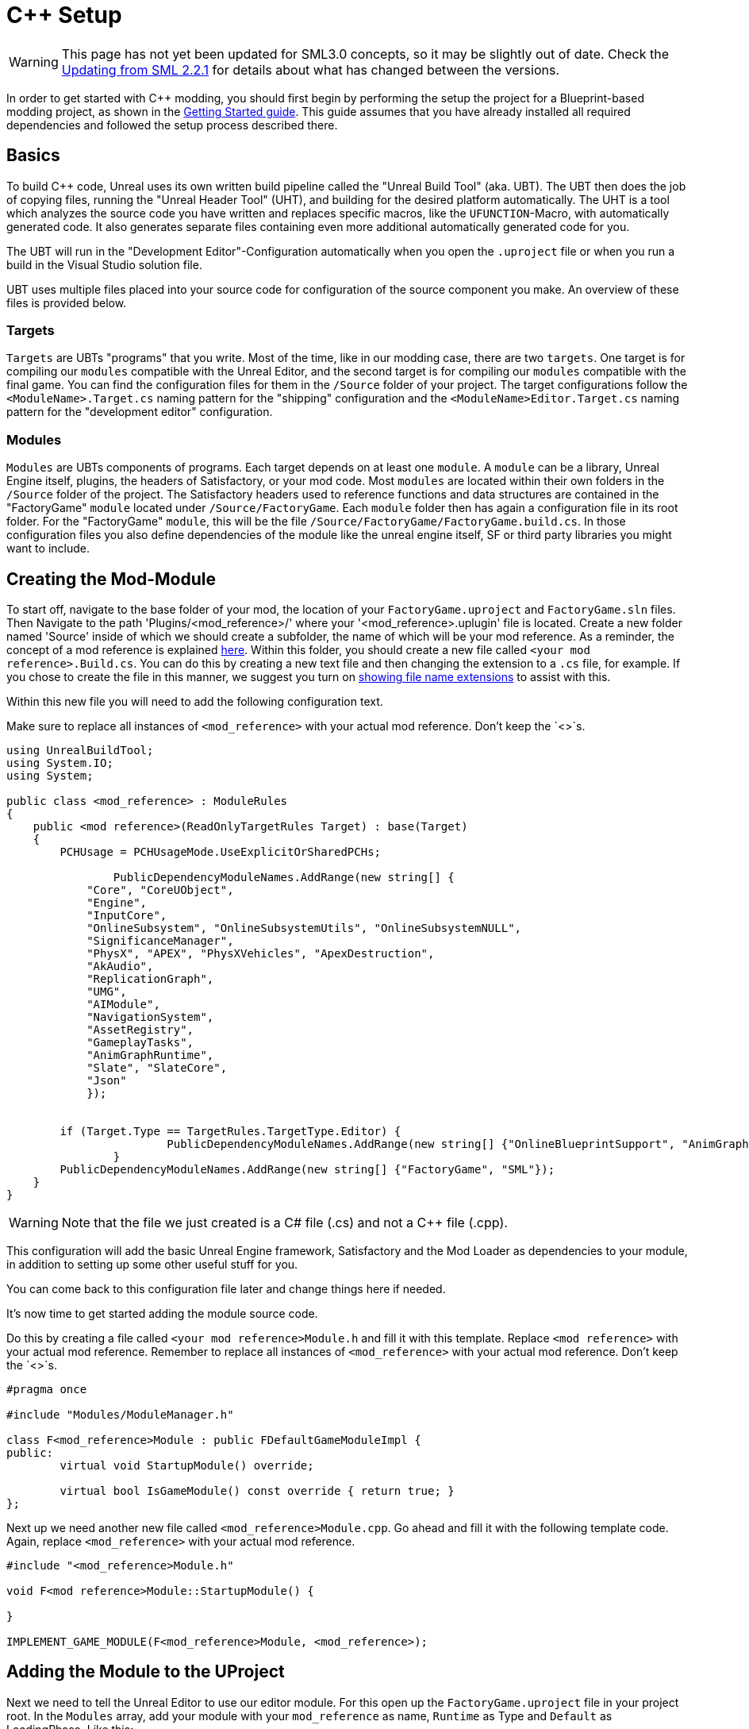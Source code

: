 = C++ Setup

[WARNING]
====
This page has not yet been updated for SML3.0 concepts,
so it may be slightly out of date.
Check the xref:Development/UpdatingFromOld.adoc[Updating from SML 2.2.1]
for details about what has changed between the versions.
====

In order to get started with C++ modding, you should first begin by performing the setup the project for a Blueprint-based modding project, as shown in the xref:Development/BeginnersGuide/project_setup.adoc[Getting Started guide].
This guide assumes that you have already installed all required dependencies and followed the setup process described there.

== Basics

To build {cpp} code, Unreal uses its own written build pipeline called the "Unreal Build Tool" (aka. UBT).
The UBT then does the job of copying files, running the "Unreal Header Tool" (UHT), and building for the desired platform automatically.
The UHT is a tool which analyzes the source code you have written and replaces specific macros, like the `UFUNCTION`-Macro, with automatically generated code.
It also generates separate files containing even more additional automatically generated code for you.

The UBT will run in the "Development Editor"-Configuration automatically
when you open the `.uproject` file or when you run a build in the Visual Studio solution file.

UBT uses multiple files placed into your source code for configuration of the source component you make. An overview of these files is provided below.

=== Targets
`Targets` are UBTs "programs" that you write.
Most of the time, like in our modding case, there are two `targets`.
One target is for compiling our `modules` compatible with the Unreal Editor,
and the second target is for compiling our `modules` compatible with the final game.
You can find the configuration files for them in the `/Source` folder of your project.
The target configurations follow the `<ModuleName>.Target.cs` naming pattern for the "shipping" configuration
and the `<ModuleName>Editor.Target.cs` naming pattern for the "development editor" configuration.

=== Modules
`Modules` are UBTs components of programs. Each target depends on at least one `module`.
A `module` can be a library, Unreal Engine itself, plugins, the headers of Satisfactory, or your mod code.
Most `modules` are located within their own folders in the `/Source` folder of the project.
The Satisfactory headers used to reference functions and data structures
are contained in the "FactoryGame" `module` located under `/Source/FactoryGame`.
Each `module` folder then has again a configuration file in its root folder.
For the "FactoryGame" `module`, this will be the file `/Source/FactoryGame/FactoryGame.build.cs`.
In those configuration files you also define dependencies of the module like the unreal engine itself,
SF or third party libraries you might want to include.

== Creating the Mod-Module

To start off, navigate to the base folder of your mod, the location of your `FactoryGame.uproject` and `FactoryGame.sln` files.
Then Navigate to the path 'Plugins/<mod_reference>/' where your '<mod_reference>.uplugin' file is located. Create a new folder named 'Source' inside of which we should create a subfolder, the name of which will be your mod reference.
As a reminder, the concept of a mod reference is explained xref:Development/BeginnersGuide/index.adoc#_mod_reference[here].
Within this folder, you should create a new file called `<your mod reference>.Build.cs`.
You can do this by creating a new text file and then changing the extension to a `.cs` file, for example. If you chose to create the file in this manner, we suggest you turn on https://support.winzip.com/hc/en-us/articles/115011457948-How-to-configure-Windows-to-show-file-extensions-and-hidden-files[showing file name extensions] to assist with this.

Within this new file you will need to add the following configuration text.

Make sure to replace all instances of `<mod_reference>` with your actual mod reference. Don't keep the `<>`s.
[source,c#]
----
using UnrealBuildTool;
using System.IO;
using System;

public class <mod_reference> : ModuleRules
{
    public <mod reference>(ReadOnlyTargetRules Target) : base(Target)
    {
        PCHUsage = PCHUsageMode.UseExplicitOrSharedPCHs;

		PublicDependencyModuleNames.AddRange(new string[] {
            "Core", "CoreUObject",
            "Engine",
            "InputCore",
            "OnlineSubsystem", "OnlineSubsystemUtils", "OnlineSubsystemNULL",
            "SignificanceManager",
            "PhysX", "APEX", "PhysXVehicles", "ApexDestruction",
            "AkAudio",
            "ReplicationGraph",
            "UMG",
            "AIModule",
            "NavigationSystem",
            "AssetRegistry",
            "GameplayTasks",
            "AnimGraphRuntime",
            "Slate", "SlateCore",
            "Json"
            });


        if (Target.Type == TargetRules.TargetType.Editor) {
			PublicDependencyModuleNames.AddRange(new string[] {"OnlineBlueprintSupport", "AnimGraph"});
		}
        PublicDependencyModuleNames.AddRange(new string[] {"FactoryGame", "SML"});
    }
}
----
[WARNING]
====
Note that the file we just created is a C# file (.cs) and not a C++ file (.cpp).
====

This configuration will add the basic Unreal Engine framework, Satisfactory and
the Mod Loader as dependencies to your module, in addition to setting up some other useful stuff for you.

You can come back to this configuration file later and change things here if needed.

It's now time to get started adding the module source code.

Do this by creating a file called `<your mod reference>Module.h` and fill it with this template.
Replace `<mod reference>` with your actual mod reference.
Remember to replace all instances of `<mod_reference>` with your actual mod reference. Don't keep the `<>`s.
[source,cpp]
----
#pragma once

#include "Modules/ModuleManager.h"

class F<mod_reference>Module : public FDefaultGameModuleImpl {
public:
	virtual void StartupModule() override;

	virtual bool IsGameModule() const override { return true; }
};
----

Next up we need another new file called `<mod_reference>Module.cpp`. Go ahead and fill it with the following template code.
Again, replace `<mod_reference>` with your actual mod reference.
[source,cpp]
----
#include "<mod_reference>Module.h"

void F<mod reference>Module::StartupModule() {
	
}

IMPLEMENT_GAME_MODULE(F<mod_reference>Module, <mod_reference>);
----

== Adding the Module to the UProject

Next we need to tell the Unreal Editor to use our editor module.
For this open up the `FactoryGame.uproject` file in your project root.
In the `Modules` array, add your module with your `mod_reference` as name, `Runtime` as Type and `Default` as LoadingPhase.
Like this:
[source,json]
----
"Modules": [
	{
	...
	},
	{
		"Name": "<mod_reference>",
		"Type": "Runtime",
		"LoadingPhase": "Default"
	}
]
----
(the name used was `<mod_reference>`, make sure you use your own mod reference instead)

== Finishing Up

Now that you have added your module folder, configuration, source, and added it to the targets,
you will need to regenerate your Visual Studio project files. Directions on how to do this can be found xref:Development/BeginnersGuide/project_setup.adoc#_generate_visual_studio_files[here].

After this process completes, you should be able to start working on the {cpp} code for your mod.

[WARNING]
====
Make always sure you code in a custom created module!
Don't write your code in the FactoryGame or SML modules by accident.
====

== Adding a Class

When you want to add a new class, there are two generally safe ways to go about it.

1. Navigate to the folder in which you want to add your class in Windows Explorer
and create the `.cpp`-File and the `.h`-File manually.
You can now open them in Visual Studio or a text editor of your choice.
Fill them with a template code or just directly the class you need.

2. Open the Unreal editor and open the "tree view" of the content browser.
Then navigate to the `C++-Classes` root folder and open the folder named with your mod reference.
Within that folder, right-click into empty space and select `New {cpp}-Class`.
Then select your desired base class, hit next, and name your class.
Change the other settings as your desire and finish with `create class`.

[WARNING]
====
Make sure you select your custom {cpp}-module when using the Unreal editor method of creating a new class file. In this screenshot, the mod reference is 'LightItUp'.

image:Cpp/EditorCreateClass.jpg[image]
====
